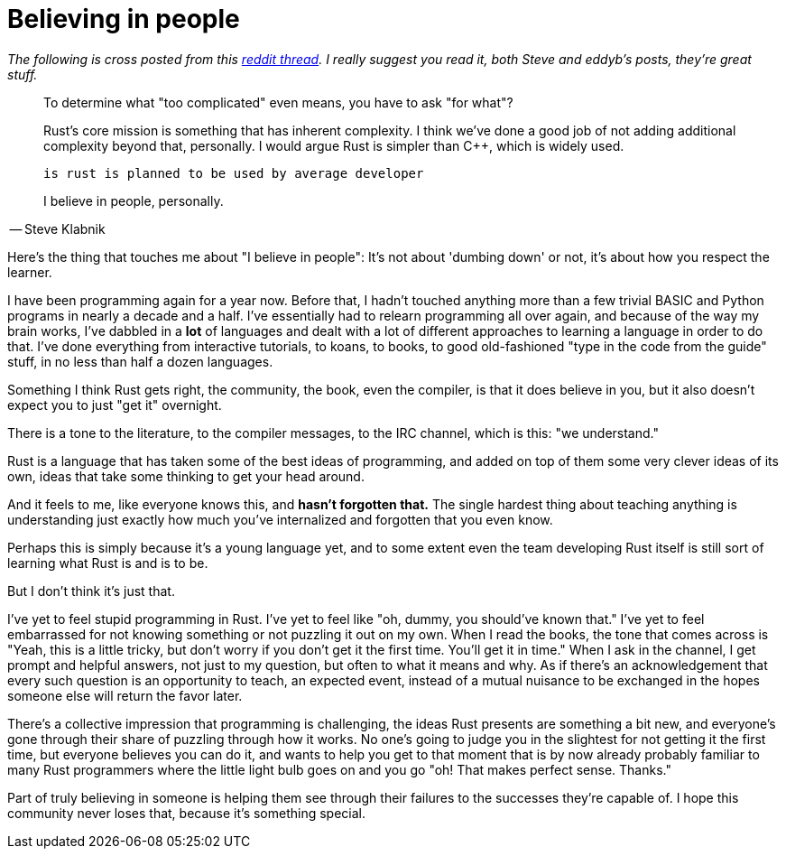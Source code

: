 = Believing in people
:hp-tags: Rust, learning

_The following is cross posted from this https://www.reddit.com/r/rust/comments/3cl12r/is_rust_too_complicated/csxcbt1?context=1[reddit thread]. I really suggest you read it, both Steve and eddyb's posts, they're great stuff._

====
____
To determine what "too complicated" even means, you have to ask "for what"?

Rust's core mission is something that has inherent complexity. I think we've done a good job of not adding additional complexity beyond that, personally. I would argue Rust is simpler than C++, which is widely used.

    is rust is planned to be used by average developer

I believe in people, personally.
____

-- Steve Klabnik
====

Here's the thing that touches me about "I believe in people": It's not about 'dumbing down' or not, it's about how you respect the learner.

I have been programming again for a year now. Before that, I hadn't touched anything more than a few trivial BASIC and Python programs in nearly a decade and a half. I've essentially had to relearn programming all over again, and because of the way my brain works, I've dabbled in a *lot* of languages and dealt with a lot of different approaches to learning a language in order to do that. I've done everything from interactive tutorials, to koans, to books, to good old-fashioned "type in the code from the guide" stuff, in no less than half a dozen languages.

Something I think Rust gets right, the community, the book, even the compiler, is that it does believe in you, but it also doesn't expect you to just "get it" overnight. 

There is a tone to the literature, to the compiler messages, to the IRC channel, which is this: "we understand." 

Rust is a language that has taken some of the best ideas of programming, and added on top of them some very clever ideas of its own, ideas that take some thinking to get your head around. 

And it feels to me, like everyone knows this, and *hasn't forgotten that.* The single hardest thing about teaching anything is understanding just exactly how much you've internalized and forgotten that you even know.

Perhaps this is simply because it's a young language yet, and to some extent even the team developing Rust itself is still sort of learning what Rust is and is to be.

But I don't think it's just that. 

I've yet to feel stupid programming in Rust. I've yet to feel like "oh, dummy, you should've known that." I've yet to feel embarrassed for not knowing something or not puzzling it out on my own. When I read the books, the tone that comes across is "Yeah, this is a little tricky, but don't worry if you don't get it the first time. You'll get it in time." When I ask in the channel, I get prompt and helpful answers, not just to my question, but often to what it means and why. As if there's an acknowledgement that every such question is an opportunity to teach, an expected event, instead of a mutual nuisance to be exchanged in the hopes someone else will return the favor later.

There's a collective impression that programming is challenging, the ideas Rust presents are something a bit new, and everyone's gone through their share of puzzling through how it works. No one's going to judge you in the slightest for not getting it the first time, but everyone believes you can do it, and wants to help you get to that moment that is by now already probably familiar to many Rust programmers where the little light bulb goes on and you go "oh! That makes perfect sense. Thanks."

Part of truly believing in someone is helping them see through their failures to the successes they're capable of. I hope this community never loses that, because it's something special.